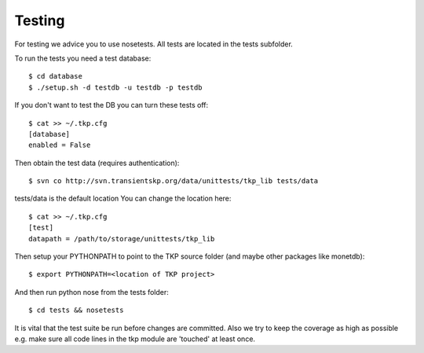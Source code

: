 .. _testing:

Testing
=======

For testing we advice you to use nosetests. All tests are located in the
tests subfolder.

To run the tests you need a test database::

 $ cd database
 $ ./setup.sh -d testdb -u testdb -p testdb

If you don't want to test the DB you can turn these tests off::

   $ cat >> ~/.tkp.cfg
   [database]
   enabled = False

Then obtain the test data (requires authentication)::

 $ svn co http://svn.transientskp.org/data/unittests/tkp_lib tests/data

tests/data is the default location You can change the location here::

   $ cat >> ~/.tkp.cfg
   [test]
   datapath = /path/to/storage/unittests/tkp_lib


Then setup your PYTHONPATH to point to the TKP source folder (and maybe other
packages like monetdb)::

 $ export PYTHONPATH=<location of TKP project>

And then run python nose from the tests folder::

 $ cd tests && nosetests

It is vital that the test suite be run before changes are committed. Also we
try to keep the coverage as high as possible e.g. make sure all code lines
in the tkp module are 'touched' at least once.
